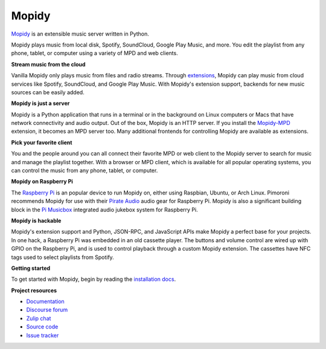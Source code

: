 ******
Mopidy
******

`Mopidy`_ is an extensible music server written in Python.

Mopidy plays music from local disk, Spotify, SoundCloud, Google Play Music, and
more. You edit the playlist from any phone, tablet, or computer using a variety
of MPD and web clients.

**Stream music from the cloud**

Vanilla Mopidy only plays music from files and radio streams.  Through
`extensions`_, Mopidy can play music from cloud services like Spotify,
SoundCloud, and Google Play Music.
With Mopidy's extension support, backends for new music sources can be easily
added.

**Mopidy is just a server**

Mopidy is a Python application that runs in a terminal or in the background on
Linux computers or Macs that have network connectivity and audio output.
Out of the box, Mopidy is an HTTP server. If you install the `Mopidy-MPD`_
extension, it becomes an MPD server too. Many additional frontends for
controlling Mopidy are available as extensions.

**Pick your favorite client**

You and the people around you can all connect their favorite MPD or web client
to the Mopidy server to search for music and manage the playlist together.
With a browser or MPD client, which is available for all popular operating
systems, you can control the music from any phone, tablet, or computer.

**Mopidy on Raspberry Pi**

The `Raspberry Pi`_ is an popular device to run Mopidy on, either using
Raspbian, Ubuntu, or Arch Linux.
Pimoroni recommends Mopidy for use with their `Pirate Audio`_ audio gear for
Raspberry Pi.
Mopidy is also a significant building block in the `Pi Musicbox`_ integrated
audio jukebox system for Raspberry Pi.

**Mopidy is hackable**

Mopidy's extension support and Python, JSON-RPC, and JavaScript APIs make
Mopidy a perfect base for your projects.
In one hack, a Raspberry Pi was embedded in an old cassette player. The buttons
and volume control are wired up with GPIO on the Raspberry Pi, and is used to
control playback through a custom Mopidy extension. The cassettes have NFC tags
used to select playlists from Spotify.

.. _Mopidy: https://mopidy.com/
.. _extensions: https://mopidy.com/ext/
.. _Mopidy-MPD: https://mopidy.com/ext/mpd/
.. _Raspberry Pi: https://www.raspberrypi.org/
.. _Pirate Audio: https://shop.pimoroni.com/collections/pirate-audio
.. _Pi Musicbox: https://www.pimusicbox.com/


**Getting started**

To get started with Mopidy, begin by reading the
`installation docs <https://docs.mopidy.com/en/latest/installation/>`_.


**Project resources**

- `Documentation <https://docs.mopidy.com/>`_
- `Discourse forum <https://discourse.mopidy.com/>`_
- `Zulip chat <https://mopidy.zulipchat.com/>`_
- `Source code <https://github.com/mopidy/mopidy>`_
- `Issue tracker <https://github.com/mopidy/mopidy/issues>`_

.. image:: https://img.shields.io/pypi/v/Mopidy.svg?style=flat
    :target: https://pypi.python.org/pypi/Mopidy/
    :alt: Latest PyPI version

.. image:: https://img.shields.io/circleci/project/github/mopidy/mopidy/develop.svg
    :target: https://circleci.com/gh/mopidy/mopidy
    :alt: CircleCI build status

.. image:: https://img.shields.io/readthedocs/mopidy.svg
    :target: https://docs.mopidy.com/
    :alt: Read the Docs build status

.. image:: https://img.shields.io/codecov/c/github/mopidy/mopidy/develop.svg
    :target: https://codecov.io/gh/mopidy/mopidy
    :alt: Test coverage

.. image:: https://img.shields.io/badge/chat-on%20zulip-brightgreen
    :target: https://mopidy.zulipchat.com/
    :alt: Chat on Zulip
